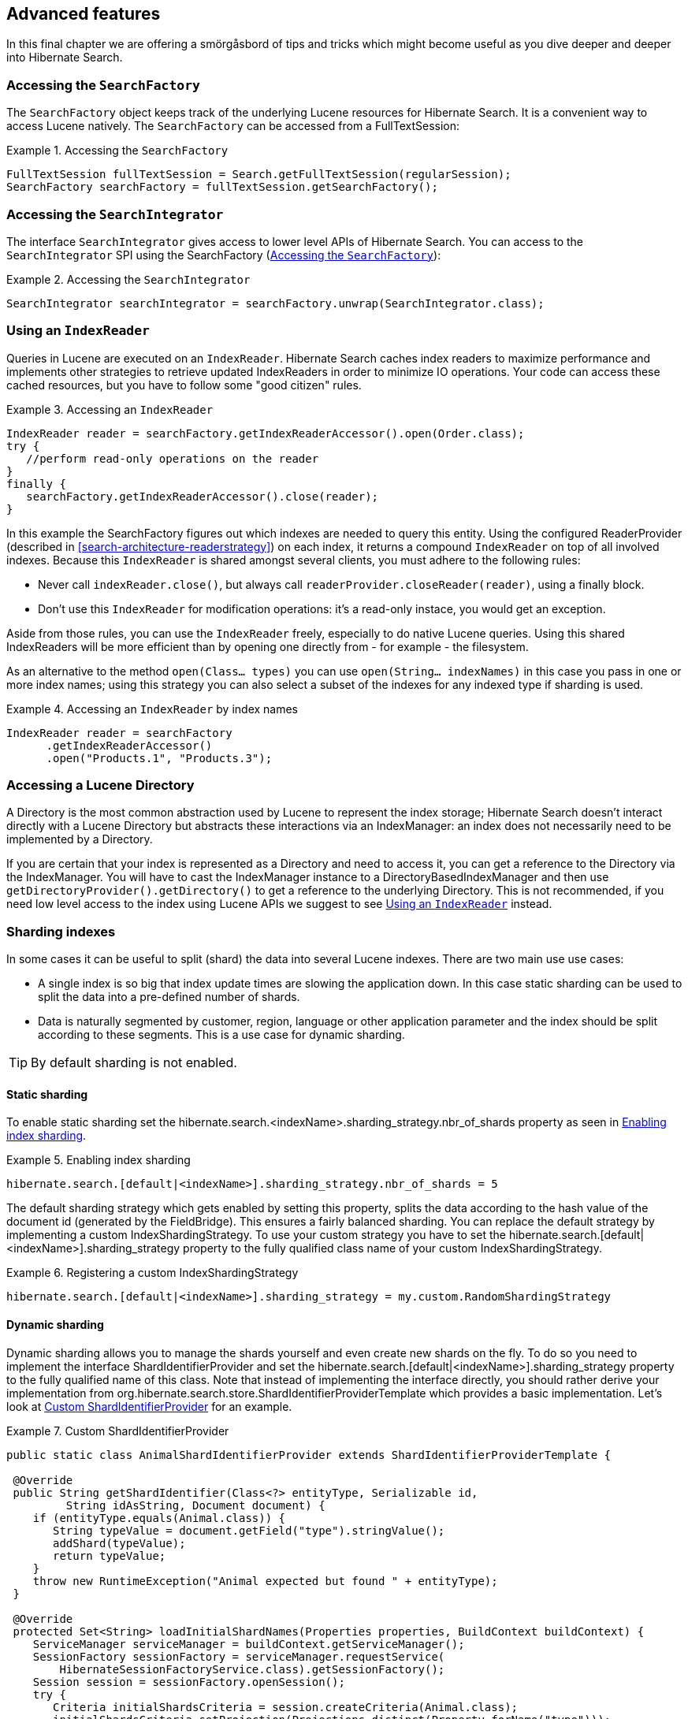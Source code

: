 [[search-lucene-native]]
== Advanced features

In this final chapter we are offering a smörgåsbord of tips and tricks which might become useful as
you dive deeper and deeper into Hibernate Search.

[[AccessingSearchFactory]]
=== Accessing the `SearchFactory`

The `SearchFactory` object keeps track of the underlying Lucene resources for Hibernate Search. It is
a convenient way to access Lucene natively. The `SearchFactory` can be accessed from a
FullTextSession:

.Accessing the `SearchFactory`
====
[source, JAVA]
----
FullTextSession fullTextSession = Search.getFullTextSession(regularSession);
SearchFactory searchFactory = fullTextSession.getSearchFactory();
----
====

[[AccessingSearchIntegrator]]
=== Accessing the `SearchIntegrator`

The interface `SearchIntegrator` gives access to lower level APIs of Hibernate Search.
You can access to the `SearchIntegrator` SPI using the SearchFactory (<<AccessingSearchFactory>>):

.Accessing the `SearchIntegrator`
====
[source, JAVA]
----
SearchIntegrator searchIntegrator = searchFactory.unwrap(SearchIntegrator.class);
----
====

[[IndexReaders]]
=== Using an `IndexReader`

Queries in Lucene are executed on an `IndexReader`. Hibernate Search caches index readers to maximize
performance and implements other strategies to retrieve updated IndexReaders in order to minimize IO
operations. Your code can access these cached resources, but you have to follow some "good citizen"
rules.

.Accessing an `IndexReader`
====
[source, JAVA]
----
IndexReader reader = searchFactory.getIndexReaderAccessor().open(Order.class);
try {
   //perform read-only operations on the reader
}
finally {
   searchFactory.getIndexReaderAccessor().close(reader);
}
----
====

In this example the SearchFactory figures out which indexes are needed to query this entity. Using
the configured ReaderProvider (described in <<search-architecture-readerstrategy>>) on each index,
it returns a compound `IndexReader` on top of all involved indexes. Because this `IndexReader` is
shared amongst several clients, you must adhere to the following rules:


* Never call `indexReader.close()`, but always call `readerProvider.closeReader(reader)`, using a
finally block.
* Don't use this `IndexReader` for modification operations: it's a read-only instace, you would
get an exception.

Aside from those rules, you can use the `IndexReader` freely, especially to do native Lucene queries.
Using this shared IndexReaders will be more efficient than by opening one directly from - for
example - the filesystem.

As an alternative to the method `open(Class... types)` you can use `open(String... indexNames)`
in this case you pass in one or more index names; using this strategy you can also select a subset
of the indexes for any indexed type if sharding is used.

.Accessing an `IndexReader` by index names
====
[source, JAVA]
----
IndexReader reader = searchFactory
      .getIndexReaderAccessor()
      .open("Products.1", "Products.3");
----
====

=== Accessing a Lucene Directory

A Directory is the most common abstraction used by Lucene to represent the index storage; Hibernate
Search doesn't interact directly with a Lucene Directory but abstracts these interactions via an
IndexManager: an index does not necessarily need to be implemented by a Directory.

If you are certain that your index is represented as a Directory and need to access it, you can get
a reference to the Directory via the IndexManager. You will have to cast the IndexManager instance
to a DirectoryBasedIndexManager and then use `getDirectoryProvider().getDirectory()` to get a
reference to the underlying Directory. This is not recommended, if you need low level access to the
index using Lucene APIs we suggest to see <<IndexReaders>> instead.

[[advanced-features-sharding]]
=== Sharding indexes

In some cases it can be useful to split (shard) the data into several Lucene indexes. There are two
main use use cases:


* A single index is so big that index update times are slowing the application down. In this case
static sharding can be used to split the data into a pre-defined number of shards.
* Data is naturally segmented by customer, region, language or other application parameter and the 
index should be split according to these segments. This is a use case for dynamic sharding.


[TIP]
====
By default sharding is not enabled.
====


==== Static sharding

To enable static sharding set the hibernate.search.&lt;indexName&gt;.sharding_strategy.nbr_of_shards
property as seen in <<example-index-sharding>>.

[[example-index-sharding]]
.Enabling index sharding
====
----
hibernate.search.[default|<indexName>].sharding_strategy.nbr_of_shards = 5
----
====

The default sharding strategy which gets enabled by setting this property, splits the data according
to the hash value of the document id (generated by the FieldBridge). This ensures a fairly balanced
sharding. You can replace the default strategy by implementing a custom IndexShardingStrategy. To
use your custom strategy you have to set the
hibernate.search.[default|&lt;indexName&gt;].sharding_strategy property to the fully qualified class
name of your custom IndexShardingStrategy.

[[example-index-sharding-strategy]]
.Registering a custom IndexShardingStrategy
====
----
hibernate.search.[default|<indexName>].sharding_strategy = my.custom.RandomShardingStrategy
----
====

[[advanced-features-dynamic-sharding]]
==== Dynamic sharding

Dynamic sharding allows you to manage the shards yourself and even create new shards on the fly. To
do so you need to implement the interface ShardIdentifierProvider and set the
hibernate.search.[default|&lt;indexName&gt;].sharding_strategy property to the fully qualified name
of this class. Note that instead of implementing the interface directly, you should rather derive
your implementation from org.hibernate.search.store.ShardIdentifierProviderTemplate which provides a
basic implementation. Let's look at <<example-custom-shard-identifier-provider>> for an example.

[[example-custom-shard-identifier-provider]]
.Custom ShardIdentifierProvider
====
[source, JAVA]
----
public static class AnimalShardIdentifierProvider extends ShardIdentifierProviderTemplate {

 @Override
 public String getShardIdentifier(Class<?> entityType, Serializable id,
         String idAsString, Document document) {
    if (entityType.equals(Animal.class)) {
       String typeValue = document.getField("type").stringValue();
       addShard(typeValue);
       return typeValue;
    }
    throw new RuntimeException("Animal expected but found " + entityType);
 }

 @Override
 protected Set<String> loadInitialShardNames(Properties properties, BuildContext buildContext) {
    ServiceManager serviceManager = buildContext.getServiceManager();
    SessionFactory sessionFactory = serviceManager.requestService(
        HibernateSessionFactoryService.class).getSessionFactory();
    Session session = sessionFactory.openSession();
    try {
       Criteria initialShardsCriteria = session.createCriteria(Animal.class);
       initialShardsCriteria.setProjection(Projections.distinct(Property.forName("type")));
       List<String> initialTypes = initialShardsCriteria.list();
       return new HashSet<String>(initialTypes);
    }
    finally {
       session.close();
    }
 }
}
----
====

The are several things happening in `AnimalShardIdentifierProvider`. First off its purpose is to
create one shard per animal type (e.g. mammal, insect, etc.). It does so by inspecting the class
type and the Lucene document passed to the `getShardIdentifier()` method. It extracts the type field
from the document and uses it as shard name. `getShardIdentifier()` is called for every addition to
the index and a new shard will be created with every new animal type encountered. The base class
`ShardIdentifierProviderTemplate` maintains a set with all known shards to which any identifier must
be added by calling `addShard()`.

It is important to understand that Hibernate Search cannot know which shards already exist when the
application starts. When using `ShardIdentifierProviderTemplate` as base class of a
`ShardIdentifierProvider` implementation, the initial set of shard identifiers must be returned by the
`loadInitialShardNames()` method. How this is done will depend on the use case. However, a common case
in combination with Hibernate ORM is that the initial shard set is defined by the the distinct
values of a given database column. <<example-custom-shard-identifier-provider>> shows how to handle
such a case. `AnimalShardIdentifierProvider` makes in its `loadInitialShardNames()` implementation use
of a service called `HibernateSessionFactoryService` (see also <<section-services>>) which is
available within an ORM environment. It allows to request a Hibernate `SessionFactory` instance which
can be used to run a Criteria query in order to determine the initial set of shard identifiers.

Last but not least, the `ShardIdentifierProvider` also allows for optimizing searches by selecting
which shard to run a query against. By activating a filter (see <<query-filter-shard>>), a sharding
strategy can select a subset of the shards used to answer a query (`getShardIdentifiersForQuery()`,
not shown in the example) and thus speed up the query execution.


[IMPORTANT]
====
This ShardIdentifierProvider is considered experimental. We might need to apply some changes to the
defined method signatures to accommodate for unforeseen use cases. Please provide feedback if you
have ideas, or just to let us know how you're using this API.
====


[[section-sharing-indexes]]
=== Sharing indexes

It is technically possible to store the information of more than one entity into a single Lucene
index. There are two ways to accomplish this:


* Configuring the underlying directory providers to point to the same physical index directory.
In practice, you set the property `hibernate.search.[fully qualified entity name].indexName` to the
same value. As an example, let's use the same index (directory) for the `Furniture` and `Animal`
entities. We just set `indexName` for both entities to "Animal". Both entities will then be stored
in the Animal directory:
====
----
hibernate.search.org.hibernate.search.test.shards.Furniture.indexName = Animal
hibernate.search.org.hibernate.search.test.shards.Animal.indexName = Animal
----
====
* Setting the @Indexed annotation's index attribute of the entities you want to merge to the
same value. If we again wanted all Furniture instances to be indexed in the Animal index along with
all instances of Animal we would specify @Indexed(index="Animal") on both Animal and Furniture classes.

[NOTE]
====
This is only presented here so that you know the option is available. There is really not much
benefit in sharing indexes.
====

[[section-services]]
=== Using external services

A `Service` in Hibernate Search is a class implementing the interface
`org.hibernate.search.engine.service.spi.Service` and providing a default no-arg constructor.
Theoretically that's all that is needed to request a given service type from the Hibernate Search
`ServiceManager`. In practice you want probably want to add some service life cycle methods
(implement `Startable` and `Stoppable`) as well as actual methods providing some functionality.

Hibernate Search uses the service approach to decouple different components of
the system. Let's have a closer look at services and how they are used.

==== Using a Service

Many of of the pluggable contracts of Hibernate Search can use services. Services are accessible via
the `BuildContext` interface as in the following example.

.Example of a custom DirectoryProvider using a ClassLoaderService
====
[source, JAVA]
----
public CustomDirectoryProvider implements DirectoryProvider<RAMDirectory> {
    private ServiceManager serviceManager;
    private ClassLoaderService classLoaderService;

    public void initialize(
        String directoryProviderName,
        Properties properties,
        BuildContext context) {
        //get a reference to the ServiceManager
        this.serviceManager = context.getServiceManager();
    }

    public void start() {
        //get the current ClassLoaderService
        classLoaderService = serviceManager.requestService(ClassLoaderService.class);
    }

    public RAMDirectory getDirectory() {
        //use the ClassLoaderService
    }

    public stop() {
        //make sure to release all services
        serviceManager.releaseService(ClassLoaderService.class);
    }
}
----
====

When you request a service, an instance of the requested service type is returned to you.
Make sure release the service via `ServiceManager.releaseService` once you don't need it
anymore. Note that the service can be released in the `DirectoryProvider.stop` method if
the `DirectoryProvider` uses the service during its lifetime or could be released right away
if the service is only needed during initialization time.

==== Implementing a Service

To implement a service, you need to create an interface which identifies it and extends
`org.hibernate.search.engine.service.spi.Service`. You can then add additional methods to your service
interface as needed.

Naturally you will also need to provide an implementation of your service interface. This
implementation must have a public no-arg constructor. Optionally your service can also
implement the life cycle methods `org.hibernate.search.engine.service.spi.Startable`
and/or `org.hibernate.search.engine.service.spi.Stoppable`. These methods will be called by the
`ServiceManager` when the service is created respectively the last reference to a requested service
is released.

Services are retrieved from the `ServiceManager.requestService` using the `Class` object of the
interface you define as a key.

===== Managed services

To transparently discover services Hibernate Search uses the Java ServiceLoader mechanism. This means
you need to add a service file to your jar under `/META-INF/services/` named after the fully qualified
classname of your service interface. The content of the file contains the fully qualified
classname of your service implementation.

.Service file for the Infinispan CacheManagerService service
====
----
/META-INF/services/org.infinispan.hibernate.search.spi.CacheManagerService
----
====

.Content of META-INF/services/org.infinispan.hibernate.search.spi.CacheManagerService
====
----
org.infinispan.hibernate.search.impl.DefaultCacheManagerService
----
====

[NOTE]
====
Hibernate Search only supports a single service implementation of a given service. There is no
mechanism to select between multiple versions of a service. It is an
error to have multiple jars defining each a different implementation for the same service.
If you want to override the implementation of a already existing service at runtime you will need to
look at <<section-provided-services>>.
====

[[section-provided-services]]
===== Provided services

[IMPORTANT]
====
Provided services are usually used by frameworks integrating with Hibernate
Search and not by library users themselves.
====

As an alternative to manages services, a service can be provided by the environment bootstrapping
Hibernate Search. For example, Infinispan which uses Hibernate Search as its internal search engine,
passes the `CacheContainer` to Hibernate Search.
In this case, the `CacheContainer` instance is not managed by Hibernate Search and the start/stop
methods defined by optional `Stoppable` and `Startable` interfaces will be ignored.

A Service implementation which is only used as a Provided Service doesn't need to have a public
constructor taking no arguments.

[NOTE]
====
Provided services have priority over managed services. If a provided service is registered with the
same `ServiceManager` instance as a managed service, the provided service will be used.
====

The provided services are passed to Hibernate Search via the `SearchConfiguration` interface: as
implementor of method `getProvidedServices` you can return a `Map` of all services you need to
provide.

[NOTE]
====
When implementing a custom `org.hibernate.search.cfg.spi.SearchConfiguration` we recommend you
extend the base class `org.hibernate.search.cfg.spi.SearchConfigurationBase`: that will improve
compatibility by not breaking your code when we need to add new methods to this interface.
====

=== Customizing Lucene's scoring formula

Lucene allows the user to customize its scoring formula by extending
org.apache.lucene.search.similarities.Similarity. The abstract methods defined in this class match
the factors of the following formula calculating the score of query q for document d:

*score(q,d) = coord(q,d) · queryNorm(q) · ∑ ~t in q~ ( tf(t in d) · idf(t) ^2^ · t.getBoost() · norm(t,d) )*

[options="header"]
|===============
|Factor|Description
|tf(t ind)|Term frequency factor for the term (t) in the document
              (d).
|idf(t)|Inverse document frequency of the term.
|coord(q,d)|Score factor based on how many of the query terms are
              found in the specified document.
|queryNorm(q)|Normalizing factor used to make scores between queries
              comparable.
|t.getBoost()|Field boost.
|norm(t,d)|Encapsulates a few (indexing time) boost and length
              factors.

|===============


It is beyond the scope of this manual to explain this formula in more detail. Please refer to
Similarity's Javadocs for more information.

Hibernate Search provides two ways to modify Lucene's similarity calculation.

First you can set the default similarity by specifying the fully specified classname of your
Similarity implementation using the property hibernate.search.similarity. The default value is
org.apache.lucene.search.similarities.DefaultSimilarity.

Secondly, you can override the similarity used for a specific index by setting the `similarity`
property for this index (see <<search-configuration-directory>> for more information about index
configuration):

====
----
hibernate.search.[default|<indexname>].similarity = my.custom.Similarity
----
====

As an example, let's assume it is not important how often a term appears in a document. Documents
with a single occurrence of the term should be scored the same as documents with multiple
occurrences. In this case your custom implementation of the method `tf(float freq)` should return 1.0.


[NOTE]
====
When two entities share the same index they must declare the same Similarity implementation.
====

[[section-multi-tenancy]]
=== Multi-tenancy

==== What is multi-tenancy?

The term multi-tenancy in general is applied to software development to indicate an architecture in
which a single running instance of an application simultaneously serves multiple clients (tenants).
Isolating information (data, customizations, etc) pertaining to the various tenants is a particular
challenge in these systems.
This includes the data owned by each tenant stored in the database.
You will find more details on how to enable multi-tenancy with Hibernate in the
link:$$http://docs.jboss.org/hibernate/orm/4.3/devguide/en-US/html/ch16.html$$[Hibernate ORM developer's guide].

==== Using a tenant-aware `FullTextSession`

Hibernate Search supports multi-tenancy on top of Hibernate ORM, it stores the tenant identifier in
the document and automatically filters the query results.

The `FullTextSession` will be bound to the specific tenant ("client-A" in the example)
and the mass indexer will only index the entities associated to that tenant identifier.

.Bind the session to a tenant
====
[source, JAVA]
----
Session session = getSessionFactory()
                      .withOptions()
                          .tenantIdentifier( "client-A" )
                  .openSession();

FullTextSession session = Search.getFullTextSession( session );
----
====

The use of a tenant identifier will have the following effects:

1. Every document saved or updated in the index will have an additional field `__HSearch_TenantId`
   containing the tenant identifier.
2. Every search will be filtered using the tenant identifier.
3. The MassIndexer (see <<search-batchindex-massindexer>>) will only affect the currently selected tenant.

Note that not using a tenant will return all the matching results for all the tenants in the index.
